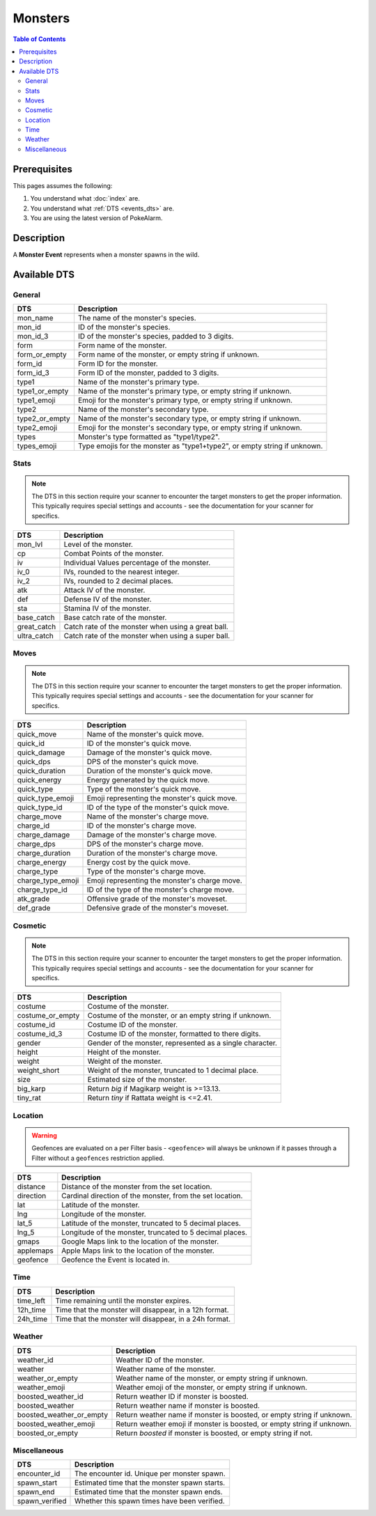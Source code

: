 Monsters
===========

.. contents:: Table of Contents
   :depth: 2
   :local:


Prerequisites
-------------------------------------

This pages assumes the following:

1. You understand what :doc:`index` are.
2. You understand what :ref:`DTS <events_dts>` are.
3. You are using the latest version of PokeAlarm.


Description
-------------------------------------

A **Monster Event** represents when a monster spawns in the wild.


Available DTS
-------------------------------------

General
~~~~~~~~~~~~~~~~~~~~~~~~~~~~~~~~~~~~~

=================== ============================================================
DTS                 Description
=================== ============================================================
mon_name            The name of the monster's species.
mon_id              ID of the monster's species.
mon_id_3            ID of the monster's species, padded to 3 digits.
form                Form name of the monster.
form_or_empty       Form name of the monster, or empty string if unknown.
form_id             Form ID for the monster.
form_id_3           Form ID of the monster, padded to 3 digits.
type1               Name of the monster's primary type.
type1_or_empty      Name of the monster's primary type, or empty string if
                    unknown.
type1_emoji         Emoji for the monster's primary type, or empty string if
                    unknown.
type2               Name of the monster's secondary type.
type2_or_empty      Name of the monster's secondary type, or empty string if
                    unknown.
type2_emoji         Emoji for the monster's secondary type, or empty string if
                    unknown.
types               Monster's type formatted as "type1/type2".
types_emoji         Type emojis for the monster as "type1+type2", or empty
                    string if unknown.
=================== ============================================================


Stats
~~~~~~~~~~~~~~~~~~~~~~~~~~~~~~~~~~~~~

.. note::

    The DTS in this section require your scanner to encounter the target
    monsters to get the proper information. This typically requires special
    settings and accounts - see the documentation for your scanner for
    specifics.

=================== ============================================================
DTS                 Description
=================== ============================================================
mon_lvl             Level of the monster.
cp                  Combat Points of the monster.
iv                  Individual Values percentage of the monster.
iv_0                IVs, rounded to the nearest integer.
iv_2                IVs, rounded to 2 decimal places.
atk                 Attack IV of the monster.
def                 Defense IV of the monster.
sta                 Stamina IV of the monster.
base_catch          Base catch rate of the monster.
great_catch         Catch rate of the monster when using a great ball.
ultra_catch         Catch rate of the monster when using a super ball.
=================== ============================================================


Moves
~~~~~~~~~~~~~~~~~~~~~~~~~~~~~~~~~~~~~

.. note::

    The DTS in this section require your scanner to encounter the target
    monsters to get the proper information. This typically requires special
    settings and accounts - see the documentation for your scanner for
    specifics.

=================== ============================================================
DTS                 Description
=================== ============================================================
quick_move          Name of the monster's quick move.
quick_id            ID of the monster's quick move.
quick_damage        Damage of the monster's quick move.
quick_dps           DPS of the monster's quick move.
quick_duration      Duration of the monster's quick move.
quick_energy        Energy generated by the quick move.
quick_type          Type of the monster's quick move.
quick_type_emoji    Emoji representing the monster's quick move.
quick_type_id       ID of the type of the monster's quick move.
charge_move         Name of the monster's charge move.
charge_id           ID of the monster's charge move.
charge_damage       Damage of the monster's charge move.
charge_dps          DPS of the monster's charge move.
charge_duration     Duration of the monster's charge move.
charge_energy       Energy cost by the quick move.
charge_type         Type of the monster's charge move.
charge_type_emoji   Emoji representing the monster's charge move.
charge_type_id      ID of the type of the monster's charge move.
atk_grade           Offensive grade of the monster's moveset.
def_grade           Defensive grade of the monster's moveset.
=================== ============================================================


Cosmetic
~~~~~~~~~~~~~~~~~~~~~~~~~~~~~~~~~~~~~

.. note::

    The DTS in this section require your scanner to encounter the target
    monsters to get the proper information. This typically requires special
    settings and accounts - see the documentation for your scanner for
    specifics.

=================== ============================================================
DTS                 Description
=================== ============================================================
costume             Costume of the monster.
costume_or_empty    Costume of the monster, or an empty string if unknown.
costume_id          Costume ID of the monster.
costume_id_3        Costume ID of the monster, formatted to there digits.
gender              Gender of the monster, represented as a single character.
height              Height of the monster.
weight              Weight of the monster.
weight_short        Weight of the monster, truncated to 1 decimal place.
size                Estimated size of the monster.
big_karp            Return `big` if Magikarp weight is >=13.13.
tiny_rat            Return `tiny` if Rattata weight is <=2.41.
=================== ============================================================


Location
~~~~~~~~~~~~~~~~~~~~~~~~~~~~~~~~~~~~~

.. warning::

    Geofences are evaluated on a per Filter basis - ``<geofence>`` will always
    be unknown if it passes through a Filter without a ``geofences`` restriction
    applied.

=================== ============================================================
DTS                 Description
=================== ============================================================
distance            Distance of the monster from the set location.
direction           Cardinal direction of the monster, from the set location.
lat                 Latitude of the monster.
lng                 Longitude of the monster.
lat_5               Latitude of the monster, truncated to 5 decimal places.
lng_5               Longitude of the monster, truncated to 5 decimal places.
gmaps               Google Maps link to the location of the monster.
applemaps           Apple Maps link to the location of the monster.
geofence            Geofence the Event is located in.
=================== ============================================================


Time
~~~~~~~~~~~~~~~~~~~~~~~~~~~~~~~~~~~~~

=================== ============================================================
DTS                 Description
=================== ============================================================
time_left           Time remaining until the monster expires.
12h_time            Time that the monster will disappear, in a 12h format.
24h_time            Time that the monster will disappear, in a 24h format.
=================== ============================================================


Weather
~~~~~~~~~~~~~~~~~~~~~~~~~~~~~~~~~~~~~

======================== =======================================================
DTS                      Description
======================== =======================================================
weather_id               Weather ID of the monster.
weather                  Weather name of the monster.
weather_or_empty         Weather name of the monster, or empty string if
                         unknown.
weather_emoji            Weather emoji of the monster, or empty string if
                         unknown.
boosted_weather_id       Return weather ID if monster is boosted.
boosted_weather          Return weather name if monster is boosted.
boosted_weather_or_empty Return weather name if monster is boosted, or empty
                         string if unknown.
boosted_weather_emoji    Return weather emoji if monster is boosted, or empty
                         string if unknown.
boosted_or_empty         Return `boosted` if monster is boosted, or empty string if
                         not.
======================== =======================================================


Miscellaneous
~~~~~~~~~~~~~~~~~~~~~~~~~~~~~~~~~~~~~

=================== ============================================================
DTS                 Description
=================== ============================================================
encounter_id        The encounter id. Unique per monster spawn.
spawn_start         Estimated time that the monster spawn starts.
spawn_end           Estimated time that the monster spawn ends.
spawn_verified      Whether this spawn times have been verified.
=================== ============================================================

